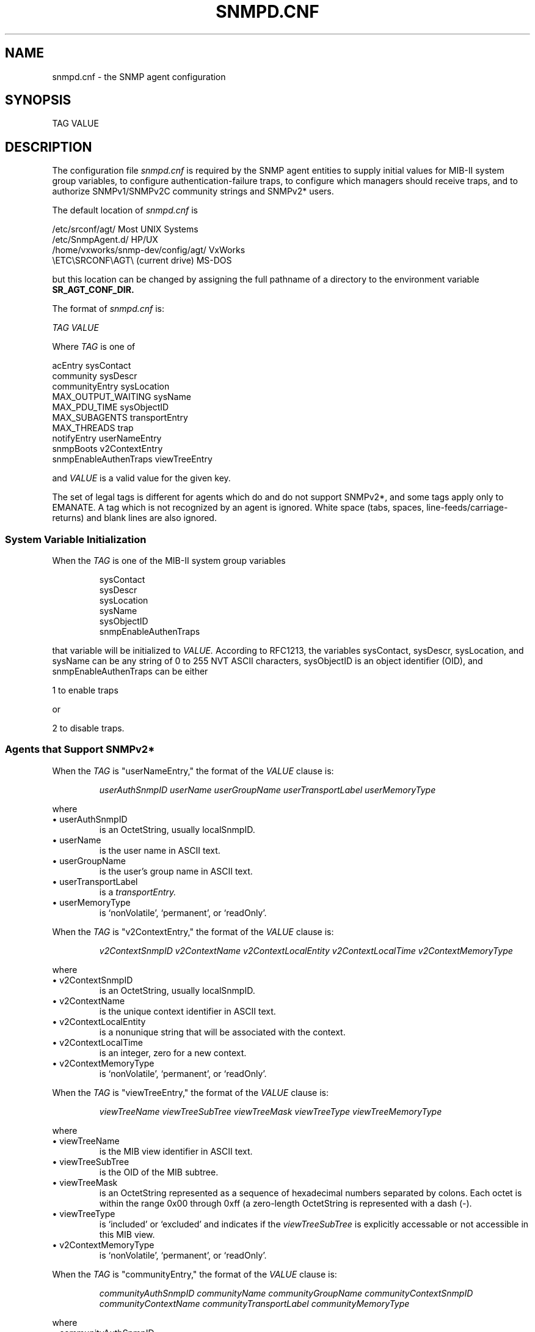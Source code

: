 .\"
.\"
.\" Copyright (C) 1992-2006 by SNMP Research, Incorporated.
.\"
.\" This software is furnished under a license and may be used and copied
.\" only in accordance with the terms of such license and with the
.\" inclusion of the above copyright notice. This software or any other
.\" copies thereof may not be provided or otherwise made available to any
.\" other person. No title to and ownership of the software is hereby
.\" transferred.
.\"
.\" The information in this software is subject to change without notice
.\" and should not be construed as a commitment by SNMP Research, Incorporated.
.\"
.\" Restricted Rights Legend:
.\"  Use, duplication, or disclosure by the Government is subject to
.\"  restrictions as set forth in subparagraph (c)(1)(ii) of the Rights
.\"  in Technical Data and Computer Software clause at DFARS 252.227-7013;
.\"  subparagraphs (c)(4) and (d) of the Commercial Computer
.\"  Software-Restricted Rights Clause, FAR 52.227-19; and in similar
.\"  clauses in the NASA FAR Supplement and other corresponding
.\"  governmental regulations.
.\"
.\"
.\"
.\"                PROPRIETARY NOTICE
.\"
.\" This software is an unpublished work subject to a confidentiality agreement
.\" and is protected by copyright and trade secret law.  Unauthorized copying,
.\" redistribution or other use of this work is prohibited.
.\"
.\" The above notice of copyright on this source code product does not indicate
.\" any actual or intended publication of such source code.
.\"
.\"
.\"
.\"
.\"
.\"
.\"
.\"
.TH SNMPD.CNF SR_FMTMAN "13 May 1996"

.SH NAME
snmpd.cnf \- the SNMP agent configuration

.SH SYNOPSIS
TAG VALUE

.SH DESCRIPTION
The configuration file
.I snmpd.cnf
is required by the SNMP agent entities to supply initial values for
MIB\-II system group variables, to configure authentication\-failure
traps, to configure which managers should receive traps, and to
authorize SNMPv1/SNMPv2C community strings and SNMPv2* users.
.PP
The default location of
.I snmpd.cnf
is

.in+4
.nf
/etc/srconf/agt/                     Most UNIX Systems
/etc/SnmpAgent.d/                    HP/UX
/home/vxworks/snmp\-dev/config/agt/   VxWorks
\\ETC\\SRCONF\\AGT\\ (current drive)     MS\-DOS
.fi
.in-4

but this location can be changed by assigning the full pathname
of a directory to the environment variable 
.B SR_AGT_CONF_DIR.
.PP
The format of
.I snmpd.cnf
is:

.I TAG VALUE
.PP
Where 
.I TAG 
is one of 

.in+4
.nf
acEntry                 sysContact
community               sysDescr
communityEntry          sysLocation
MAX_OUTPUT_WAITING      sysName
MAX_PDU_TIME            sysObjectID
MAX_SUBAGENTS           transportEntry
MAX_THREADS             trap
notifyEntry             userNameEntry
snmpBoots               v2ContextEntry
snmpEnableAuthenTraps   viewTreeEntry
.fi
.in-4

.PP
and 
.I VALUE
is a valid value for the given key.
.PP
The set of legal tags is different for agents which do and do not
support SNMPv2*, and some tags apply only to EMANATE.  A tag which
is not recognized by an agent is ignored.  White space (tabs, spaces,
line\-feeds/carriage\-returns) and blank lines are also ignored.

.SS "System Variable Initialization"
When the 
.I TAG 
is one of the MIB\-II system group variables
.IP 
 sysContact
 sysDescr 
 sysLocation
 sysName
 sysObjectID
 snmpEnableAuthenTraps
.PP
that variable will be initialized to
.I VALUE.
According to RFC1213, the variables sysContact, sysDescr, sysLocation,
and sysName can be any string of 0 to 255 NVT ASCII characters,
sysObjectID is an object identifier (OID), and snmpEnableAuthenTraps
can be either

.in+4
1 to enable traps
.in-4

or

.in+4
2 to disable traps.
.in-4

.SS "Agents that Support SNMPv2*"
When the 
.I TAG 
is "userNameEntry," the format of the 
.I VALUE 
clause is:
.IP
.I userAuthSnmpID
.I userName
.I userGroupName
.I userTransportLabel
.I userMemoryType
.PP
where
.IP \ \ \ \(bu\ userAuthSnmpID
is an OctetString, usually localSnmpID.
.IP \ \ \ \(bu\ userName
is the user name in ASCII text.
.IP \ \ \ \(bu\ userGroupName
is the user's group name in ASCII text.
.IP \ \ \ \(bu\ userTransportLabel
is a
.I transportEntry.
.IP \ \ \ \(bu\ userMemoryType
is `nonVolatile', `permanent', or `readOnly'.

.PP
When the 
.I TAG 
is "v2ContextEntry," the format of the 
.I VALUE 
clause is:
.IP
.I v2ContextSnmpID
.I v2ContextName
.I v2ContextLocalEntity
.I v2ContextLocalTime
.I v2ContextMemoryType
.PP
where
.IP \ \ \ \(bu\ v2ContextSnmpID
is an OctetString, usually localSnmpID.
.IP \ \ \ \(bu\ v2ContextName
is the unique context identifier in ASCII text.
.IP \ \ \ \(bu\ v2ContextLocalEntity
is a nonunique string that will be associated with the context.
.IP \ \ \ \(bu\ v2ContextLocalTime
is an integer, zero for a new context.
.IP \ \ \ \(bu\ v2ContextMemoryType
is `nonVolatile', `permanent', or `readOnly'.

.PP
When the
.I TAG
is "viewTreeEntry," the format of the
.I VALUE
clause is:
.IP
.I viewTreeName
.I viewTreeSubTree
.I viewTreeMask
.I viewTreeType
.I viewTreeMemoryType
.PP
where
.IP \ \ \ \(bu\ viewTreeName
is the MIB view identifier in ASCII text.
.IP \ \ \ \(bu\ viewTreeSubTree
is the OID of the MIB subtree.
.IP \ \ \ \(bu\ viewTreeMask
is an OctetString represented as a sequence of
hexadecimal numbers separated by colons.  Each octet is within the
range 0x00 through 0xff (a zero\-length OctetString is represented
with a dash (\-).
.IP \ \ \ \(bu\ viewTreeType
is `included' or `excluded' and indicates if the
.I viewTreeSubTree
is explicitly accessable or not accessible in this MIB view.
.IP \ \ \ \(bu\ v2ContextMemoryType
is `nonVolatile', `permanent', or `readOnly'.

.PP
When the
.I TAG
is "communityEntry," the format of the
.I VALUE
clause is:
.IP
.I communityAuthSnmpID
.I communityName
.I communityGroupName
.I communityContextSnmpID
.I communityContextName
.I communityTransportLabel
.I communityMemoryType
.PP
where
.IP \ \ \ \(bu\ communityAuthSnmpID
is an OctetString, usually localSnmpID.
.IP \ \ \ \(bu\ communityName
is the community string in ASCII text.
.IP \ \ \ \(bu\ communityGroupName
is the community's group name in ASCII text.
.IP \ \ \ \(bu\ communityContextSnmpID
is an OctetString, usually localSnmpID.
.IP \ \ \ \(bu\ communityContextName
is the community's context.
.IP \ \ \ \(bu\ communityTransportLabel
is a
.I transportEntry.
.IP \ \ \ \(bu\ communityMemoryType
is `nonVolatile', `permanent', or `readOnly'.

.PP
When the
.I TAG
is "notifyEntry," the format of the
.I VALUE
clause is:
.IP
.I notifySPI
.I notifyIdentityName
.I notifyTransportLabel
.I notifyContextName
.I notifyViewName
.I notifyMemoryType
.PP
where
.IP \ \ \ \(bu\ notifySPI
is `snmpv1', `snmpv1_5', `usecNoAuth', `usecAuth', or `usecPriv'.
.IP \ \ \ \(bu\ notifyIdentityName
is the community string or user which will be
used to authenticate the trap or inform.
.IP \ \ \ \(bu\ notifyTransportLabel
is a
.I transportEntry.
.IP \ \ \ \(bu\ notifyContextName
is the context which will be used to authenticate the trap or inform.
.IP \ \ \ \(bu\ notifyViewName
is a MIB view (i.e.,
.I viewTreeName
value) which will be used to authenticate the trap or inform.
.IP \ \ \ \(bu\ notifyMemoryType
is `nonVolatile', `permanent', or `readOnly'.

.PP
When the
.I TAG
is "transportEntry," the format of the
.I VALUE
clause is:
.IP
.I transportLabel
.I transportSubIndex
.I transportDomain
.I transportAddress
.I transportReceiveMask
.I transportMMS
.I transportMemoryType
.PP
where
.IP \ \ \ \(bu\ transportLabel
is the unique transport identifier in ASCII text.
.IP \ \ \ \(bu\ transportSubIndex
is an integer.
.IP \ \ \ \(bu\ transportDomain
is the transport type, e.g., `snmpUDPDomain' for
IP transport, `snmpIPXDomain' for IPX transport, etc.
.IP \ \ \ \(bu\ transportAddress
is an address in the
.I transportDomain.
For example, if the
.I transportDomain
is `snmpUDPDomain', a valid address would be `127.0.0.1:0'.
.IP \ \ \ \(bu\ transportReceiveMask
is a bit field mask for the
.I transportAddress
and appears in the snmpd.cnf file in the same format as the
.I transportAddress.
For example, if
.I transportDomain
is `snmpUDPDomain', a valid mask would be `255.255.255.0:0'.
This mask is used in conjunction with the
.I transportAddress.
to determine if an incoming request has arrived from an authorized
address.  For example, if the
.I transportAddress
is `192.147.142.254:0' and the
.I transportReceiveMask
is `255.255.255.0:0', a request from any port on the subnet
192.147.142.xxx would not be rejected on the basis of the source address.
.IP \ \ \ \(bu\ transportMMS
is an integer representing the maximum message
size capable on this transport.
.IP \ \ \ \(bu\ transportMemoryType
is `nonVolatile', `permanent', or `readOnly'.

.SS "Agents that do NOT Support SNMPv2*"
When the 
.I TAG 
is "community," the format of the 
.I VALUE 
clause is:
.IP
.I community\-name IP\-address privileges community\-id
.PP
where
.IP \ \ \ \(bu\ community\-name
may be any string.
.IP \ \ \ \(bu\ IP\-address
indicates the remote's site for which this community is valid.
If the IP address is 0.0.0.0,any address may communicate using that
session name.
.IP \ \ \ \(bu\ privileges
is `READ' for read\-only or `WRITE' for read\-write.
.IP \ \ \ \(bu\ community\-id
is ignored.

.PP
When the 
.I TAG 
is "trap," the format of the 
.I VALUE 
clause is:
.IP
.I trap\-community\-name IP\-address
.PP
where
.IP \ \ \ \(bu\ trap\-community\-name
may be any string.
.IP \ \ \ \(bu\ IP\-address
indicates the destination address to be included in the trap PDU.

.SS "EMANATE Master Agents only"
When the 
.I TAG 
is "MAX_OUTPUT_WAITING," the format of the 
.I VALUE 
clause is:
.IP
.I buffer\-size
.PP
where
.IP \ \ \ \(bu\ buffer\-size
is the maximum amount of serialized data which will be allowed to
accumulate before the Subagent communication stream is considered
to overflow.

.PP
When the 
.I TAG 
is "MAX_PDU_TIME," the format of the 
.I VALUE 
clause is:
.IP
.I time
.PP
where
.IP \ \ \ \(bu\ time
is the maximum length of time in centiseconds that the Master Agent
will wait for a PDU to be processed.  This is equivalent to the amount
of time that the Master Agent will wait for a response from a Subagent
before the Subagent times out.  If this value is not specified, the
default is 2500.

.PP
When the
.I TAG
is "MAX_SUBAGENTS," the format of the
.I VALUE
clause is:
.IP
.I number
.PP
where
.IP \ \ \ \(bu\ number
is the maximum number of Subagents which can be connected to the
Master Agent.  If this value is not specified, the default is 10.

.PP
When the
.I TAG
is "MAX_THREADS," the format of the
.I VALUE
clause is:
.IP
.I number
.PP
where
.IP \ \ \ \(bu\ number
is the maximum number of threads permitted to execute in the
Master Agent.  Since a thread is created for each PDU, this is
equivalent to the maximum number of SNMP requests which can be
processed asynchronously in the Master Agent.  If this value is
not specified, the default is 10.

.SH "SEE ALSO"
.I snmpd(SR_CMDMAN),
.I snmpdm(SR_CMDMAN),
RFCs 1155, 1157, 1212, and 1902-1908.
